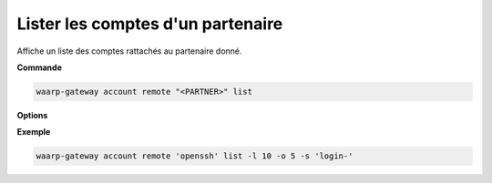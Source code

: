 .. _reference-cli-client-remote-accounts-list:

##################################
Lister les comptes d'un partenaire
##################################

.. program:: waarp-gateway account remote list

Affiche un liste des comptes rattachés au partenaire donné.

**Commande**

.. code-block:: shell

   waarp-gateway account remote "<PARTNER>" list

**Options**

.. option:: -l <LIMIT>, --limit=<LIMIT>

   Le nombre de maximum comptes à afficher. Fixé à 20 par défaut.

.. option:: -o <OFFSET>, --offset=<OFFSET>

   Le numéro du premier compte renvoyé.

.. option:: -s <SORT>, --sort=<SORT>

   L'attribut et l'ordre selon lesquels les comptes seront triés. Les choix
   possibles sont:

   - tri par login (``login+`` & ``login-``)



**Exemple**

.. code-block:: shell

   waarp-gateway account remote 'openssh' list -l 10 -o 5 -s 'login-'
